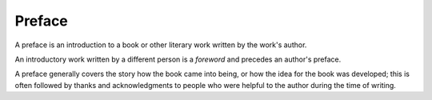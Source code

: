 
================================================================================
Preface
================================================================================

A preface is an introduction to a book or other literary work written by the
work's author.

An introductory work written by a different person is a `foreword` and precedes
an author's preface.

A preface generally covers the story how the book came into being, or how the
idea for the book was developed; this is often followed by thanks and
acknowledgments to people who were helpful to the author during the time of
writing.

